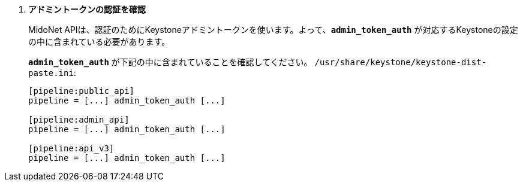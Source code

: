. *アドミントークンの認証を確認*
+
====
MidoNet APIは、認証のためにKeystoneアドミントークンを使います。よって、*`admin_token_auth`*
が対応するKeystoneの設定の中に含まれている必要があります。

*`admin_token_auth`* が下記の中に含まれていることを確認してください。
`/usr/share/keystone/keystone-dist-paste.ini`:

[literal,subs="quotes"]
----
[pipeline:public_api]
pipeline = [...] admin_token_auth [...]

[pipeline:admin_api]
pipeline = [...] admin_token_auth [...]

[pipeline:api_v3]
pipeline = [...] admin_token_auth [...]
----
====
